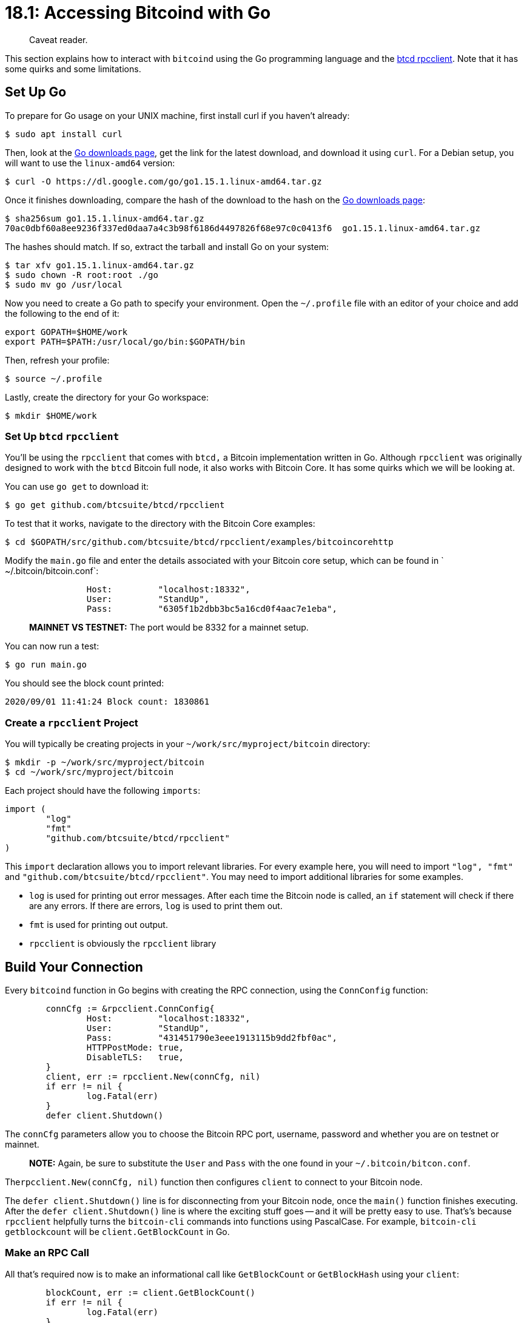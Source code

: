 = 18.1: Accessing Bitcoind with Go

____
:information_source: *NOTE:* This section has been recently added to the course and is an early draft that may still be awaiting review.
Caveat reader.
____

This section explains how to interact with `bitcoind` using the Go programming language and the https://github.com/btcsuite/btcd/tree/master/rpcclient[btcd rpcclient].
Note that it has some quirks and some limitations.

== Set Up Go

To prepare for Go usage on your UNIX machine,  first install curl if you haven't already:

 $ sudo apt install curl

Then, look at the https://golang.org/dl/[Go downloads page], get the link for the latest download, and download it using `curl`.
For a Debian setup, you will want to use the `linux-amd64` version:

 $ curl -O https://dl.google.com/go/go1.15.1.linux-amd64.tar.gz

Once it finishes downloading, compare the hash of the download to the hash on the https://golang.org/dl/[Go downloads page]:

 $ sha256sum go1.15.1.linux-amd64.tar.gz
 70ac0dbf60a8ee9236f337ed0daa7a4c3b98f6186d4497826f68e97c0c0413f6  go1.15.1.linux-amd64.tar.gz

The hashes should match.
If so, extract the tarball and install Go on your system:

 $ tar xfv go1.15.1.linux-amd64.tar.gz
 $ sudo chown -R root:root ./go
 $ sudo mv go /usr/local

Now you need to create a Go path to specify your environment.
Open the `~/.profile` file with an editor of your choice and add the following to the end of it:

----
export GOPATH=$HOME/work
export PATH=$PATH:/usr/local/go/bin:$GOPATH/bin
----

Then, refresh your profile:

 $ source ~/.profile

Lastly, create the directory for your Go workspace:

 $ mkdir $HOME/work

=== Set Up `btcd` `rpcclient`

You'll be using the `rpcclient` that comes with `btcd,` a Bitcoin implementation written in Go.
Although `rpcclient` was originally designed to work with the `btcd` Bitcoin full node, it also works with Bitcoin Core.
It has some quirks which we will be looking at.

You can use `go get` to download it:

 $ go get github.com/btcsuite/btcd/rpcclient

To test that it works, navigate to the directory with the Bitcoin Core examples:

 $ cd $GOPATH/src/github.com/btcsuite/btcd/rpcclient/examples/bitcoincorehttp

Modify the `main.go` file and enter the details associated with your Bitcoin core setup, which can be found in ` ~/.bitcoin/bitcoin.conf`:

----
		Host:         "localhost:18332",
		User:         "StandUp",
		Pass:         "6305f1b2dbb3bc5a16cd0f4aac7e1eba",
----

____
*MAINNET VS TESTNET:* The port would be 8332 for a mainnet setup.
____

You can now run a test:

 $ go run main.go

You should see the block count printed:

----
2020/09/01 11:41:24 Block count: 1830861
----

=== Create a `rpcclient` Project

You will typically be creating projects in your `~/work/src/myproject/bitcoin` directory:

 $ mkdir -p ~/work/src/myproject/bitcoin
 $ cd ~/work/src/myproject/bitcoin

Each project should have the following `imports`:

----
import (
	"log"
	"fmt"
	"github.com/btcsuite/btcd/rpcclient"
)
----

This `import` declaration allows you to import relevant libraries.
For every example here, you will need to import `"log", "fmt"` and `"github.com/btcsuite/btcd/rpcclient"`.
You may need to import additional libraries for some examples.

* `log` is used for printing out error messages.
After each time the Bitcoin node is called, an `if` statement will check if there are any errors.
If there are errors, `log` is used to print them out.
* `fmt` is used for printing out output.
* `rpcclient` is obviously the `rpcclient` library

== Build Your Connection

Every `bitcoind` function in Go begins with creating the RPC connection, using the `ConnConfig` function:

----
	connCfg := &rpcclient.ConnConfig{
		Host:         "localhost:18332",
		User:         "StandUp",
		Pass:         "431451790e3eee1913115b9dd2fbf0ac",
		HTTPPostMode: true,
		DisableTLS:   true,
	}
	client, err := rpcclient.New(connCfg, nil)
	if err != nil {
		log.Fatal(err)
	}
	defer client.Shutdown()
----

The `connCfg` parameters allow you to choose the Bitcoin RPC port, username, password and whether you are on testnet or mainnet.

____
*NOTE:* Again, be sure to substitute the `User` and `Pass` with the one found in your `~/.bitcoin/bitcon.conf`.
____

The``rpcclient.New(connCfg, nil)`` function then configures `client` to connect to your Bitcoin node.

The `defer client.Shutdown()` line is for disconnecting from your Bitcoin node, once the `main()` function finishes executing.
After the `defer client.Shutdown()` line is where the exciting stuff goes -- and it will be pretty easy to use.
That's's because `rpcclient` helpfully turns the `bitcoin-cli` commands into functions using PascalCase.
For example, `bitcoin-cli getblockcount` will be `client.GetBlockCount` in Go.

=== Make an RPC Call

All that's required now is to make an informational call like `GetBlockCount` or `GetBlockHash` using your `client`:

----
	blockCount, err := client.GetBlockCount()
	if err != nil {
		log.Fatal(err)
	}
	blockHash, err := client.GetBlockHash(blockCount)
	if err != nil {
		log.Fatal(err)
	}

	fmt.Printf("%d\n", blockCount)
	fmt.Printf("%s\n", blockHash.String())
----

=== Make an RPC Call with Arguments

The `rpcclient` functions can take inputs as well;
for example `client.GetBlockHash(blockCount)` takes the block count as an input.
The `client.GetBlockHash(blockCount)` from above would look like this as a `bitcoin-cli` command:

 $ bitcoin-cli getblockhash 1830868
 00000000000002d53b6b9bba4d4e7dc44a79cebd1024d1bcfb9b3cc07d6cad9c

However, a quirk with hashes in `rpcclient` is that they will typically print in a different encoding if you were to print then normally with `blockHash`.
In order to print them as a string, you need to use `blockHash.String()`.

=== Run Your Code

You can download the complete code from the link:src/18_1_blockinfo.go[src directory].

You can then run:

 $ go run blockinfo.go
 1830868
 00000000000002d53b6b9bba4d4e7dc44a79cebd1024d1bcfb9b3cc07d6cad9c

The latest block number along with its hash should be printed out.

== Look up Funds

Due to limitations of the `btcd` `rpcclient`, you can't make a use of the `getwalletinfo` function.
However, you can make use of the `getbalance` RPC:

----
	wallet, err := client.GetBalance("*")
	if err != nil {
		log.Fatal(err)
	}

	fmt.Println(wallet)
----

`client.GetBalance("*")` requires the `"*"` input, due to a quirk with `btcd`.
The asterisk signifies that you want to get the balance of all of your wallets.

If you run link:src/18_1_getbalance.go[the src code], you should get an output similar to this:

 $ go run getbalance.go
 0.000689 BTC

== Create an Address

You can generate addresses in Go, but you can't specify the address type:

This requires the use of a special `chaincfg` function, to specify which network the addresses are being created for.
This specification is only required during address generation, which is why it is only used in this example.
You can include this in other examples as well, but it isn't necessary.

Be sure to import `"github.com/btcsuite/btcd/chaincfg"`:

----
import (
	"log"
	"fmt"
	"github.com/btcsuite/btcd/rpcclient"
	"github.com/btcsuite/btcd/chaincfg"
)
----

Then call `connCfG` with the `chaincfg.TestNet3Params.Name` parameter:

----
	connCfg := &rpcclient.ConnConfig{
		Host:         "localhost:18332",
		User:         "bitcoinrpc",
		Pass:         "431451790e3eee1913115b9dd2fbf0ac",
		HTTPPostMode: true,
		DisableTLS:   true,
		Params: chaincfg.TestNet3Params.Name,
	}
	client, err := rpcclient.New(connCfg, nil)
	if err != nil {
		log.Fatal(err)
	}
	defer client.Shutdown()
----

____
*MAINNET VS TESTNET:* `Params: chaincfg.TestNet3Params.Name,` should be `Params: chaincfg.MainNetParams.Name,` on mainnet.
____

You can then create your address:

----
	address, err := client.GetNewAddress("")
	if err != nil {
		log.Fatal(err)
	}
	fmt.Println(address)
----

A quirk with `client.GetNewAddress("")` is that an empty string needs to be included for it to work.

Running link:17_1_getaddress.go[the source] produces the following results:

 $ go run getaddress.go
 tb1qutkcj34pw0aq7n9wgp3ktmz780szlycwddfmza

=== Decode an Address

Creating an address took a look extra work, in specifying the appropiate chain.
Using an address also will because you'll have to decode it prior to use.

The means that you'll have to import both the `"github.com/btcsuite/btcutil"` and `"github.com/btcsuite/btcd/chaincfg"` libraries.

* `btcutil` allows for a Bitcoin address to be decoded in a way that the``rpcclient`` can understand.
This is necessary when working with addresses in `rpcclient`.
* `chaincfg` is (again) used to configure your chain as the Testnet chain.
This is necessary for address decoding since the addresses used on Mainnet and Testnet are different.
+
----
import (
    "log"
    "fmt"
    "github.com/btcsuite/btcd/rpcclient"
    "github.com/btcsuite/btcutil"
    "github.com/btcsuite/btcd/chaincfg"
)
----
+
The defaultNet variable is now used to specify whether your Bitcoin node is on testnet or on mainnet.
That information (and the `btcutil` object) is then used to decode the address.

____
*MAINNET VS TESTNET:* `&chaincfg.TestNet3Params` should be `&chaincfg.MainNetParams` on mainnet.
____

----
	defaultNet := &chaincfg.TestNet3Params
	addr, err := btcutil.DecodeAddress("mpGpCMX6SuUimDZKiVViuhd7EGyVxkNnha", defaultNet)
	if err != nil {
		log.Fatal(err)
	}
----

____
*NOTE:* Change the address (`mpGpCMX6SuUimDZKiVViuhd7EGyVxkNnha`) for one actually your wallet;
you can use `bitcoin-cli listunspent` to find some addresses with funds for this test.
If you want to be really fancy, modify the Go code to take an argument, then write a script that runs `listunspent`, saves the info to a variable, and runs the Go code on that.
____

Only afterward do you use the `getreceivedbyaddress` RPC, on your decoded address:

----
	wallet, err := client.GetReceivedByAddress(addr)
	if err != nil {
		log.Fatal(err)
	}

	fmt.Println(wallet)
----

When you run link:src/18_1_getamountreceived.go[the code], you should get output similar to:

 $ go run getamountreceived.go
 0.0085 BTC

== Send a Transaction

You've now got all the puzzle pieces in place to send a transaction.
You're going to want to:

. Import the correct libraries, including `chaincfg` to specify a network and `btcutil` to decode an address.
. Choose an address to send to.
. Decode that address.
. Run `sendtoaddress` to send funds the easy way.
``` package main

import ( 	"log" 	"fmt" 	"github.com/btcsuite/btcd/rpcclient" 	"github.com/btcsuite/btcutil" 	"github.com/btcsuite/btcd/chaincfg" )

func main() { 	connCfg := &rpcclient.ConnConfig{ 		Host:         "localhost:18332", 		User:         "StandUp", 		Pass:         "431451790e3eee1913115b9dd2fbf0ac", 		HTTPPostMode: true, 		DisableTLS:   true, 	} 	client, err := rpcclient.New(connCfg, nil) 	if err != nil { 		log.Fatal(err) 	} 	defer client.Shutdown()

....
defaultNet := &chaincfg.TestNet3Params
addr, err := btcutil.DecodeAddress("n2eMqTT929pb1RDNuqEnxdaLau1rxy3efi", defaultNet)
if err != nil {
	log.Fatal(err)
}
sent, err := client.SendToAddress(addr, btcutil.Amount(1e4))
if err != nil {
	log.Fatal(err)
}

fmt.Println(sent) } ``` When you run [the code](src/18_1_sendtransaction.go), the txid of the transaction is outputted:
....
 $ go run sendtransaction.go
 9aa4cd6559e0d69059eae142c35bfe78b71a8084e1fcc2c74e2a9675e9e7489d

=== Look Up a Transaction

To lookup a transaction, such as the one you just sent, you'll need to once again do some conversions, this time of txid.
`"github.com/btcsuite/btcd/chaincfg/chainhash"` is imported in order to allow hashes to be stored in the Go code.
`chainhash.NewHashFromStr("hash")` converts a hash in a string to a format that works with rpcclient.

----
package main

import (
	"log"
	"fmt"
	"github.com/btcsuite/btcd/rpcclient"
	"github.com/btcsuite/btcd/chaincfg/chainhash"
)

func main() {
	connCfg := &rpcclient.ConnConfig{
		Host:         "localhost:18332",
		User:         "StandUp",
		Pass:         "431451790e3eee1913115b9dd2fbf0ac",
		HTTPPostMode: true,
		DisableTLS:   true,
	}
	client, err := rpcclient.New(connCfg, nil)
	if err != nil {
		log.Fatal(err)
	}
	defer client.Shutdown()

	chash, err := chainhash.NewHashFromStr("1661ce322c128e053b8ea8fcc22d17df680d2052983980e2281d692b9b4ab7df")
	if err != nil {
		log.Fatal(err)
	}
	transactions, err := client.GetTransaction(chash)
	if err != nil {
		log.Fatal(err)
	}

	fmt.Println(transactions)
}
----

____
*NOTE:* Again, you'll want to change out the txid for one actually recognized by your system.
____

When you run link:17_1_lookuptransaction.go[the code] it will print out the details associated with a transaction, such as its amount and how many times it has been confirmed:

 $ go run lookuptransaction.go
 {
   "amount": 0.00100000,
   "confirmations": 4817,
   "blockhash": "000000006628870b0a8a66abea9cf0d4e815c491f079e3fa9e658a87b5dc863a",
   "blockindex": 117,
   "blocktime": 1591857418,
   "txid": "1661ce322c128e053b8ea8fcc22d17df680d2052983980e2281d692b9b4ab7df",
   "walletconflicts": [
   ],
   "time": 1591857343,
   "timereceived": 1591857343,
   "bip125-replaceable": "no",
   "details": [
     {
       "address": "mpGpCMX6SuUimDZKiVViuhd7EGyVxkNnha",
       "category": "receive",
       "amount": 0.00100000,
       "label": "",
       "vout": 0
     }
   ],
   "hex": "02000000000101e9e8c3bd057d54e73baadc60c166860163b0e7aa60cab33a03e89fb44321f8d5010000001716001435c2aa3fc09ea53c3e23925c5b2e93b9119b2568feffffff02a0860100000000001976a914600c8c6a4abb0a502ea4de01681fe4fa1ca7800688ac65ec1c000000000017a91425b920efb2fde1a0277d3df11d0fd7249e17cf8587024730440220403a863d312946aae3f3ef0a57206197bc67f71536fb5f4b9ca71a7e226b6dc50220329646cf786cfef79d60de3ef54f702ab1073694022f0618731902d926918c3e012103e6feac9d7a8ad1ac6b36fb4c91c1c9f7fff1e7f63f0340e5253a0e4478b7b13f41fd1a00"
 }

== Summary: Accessing Bitcoind with Go

Although the `btcd` `rpcclient` has some limits, you can still perform the main RPC commands in Go.
The documentation for `rpcclient` is available on https://godoc.org/github.com/btcsuite/btcd/rpcclient[Godoc].
If the documentation doesn't have what you're looking for, also consult the https://github.com/btcsuite/btcd[btcd repository].
It is generally well documented and easy to read.
Based on these examples you should be able to incorporate Bitcoin in a Go project and do things like send and receive coins.

== What's Next?

Learn more about "Talking to Bitcoin in Other Languages" in xref:18_2_Accessing_Bitcoind_with_Java.adoc[18.2: Accessing Bitcoin with Java].
